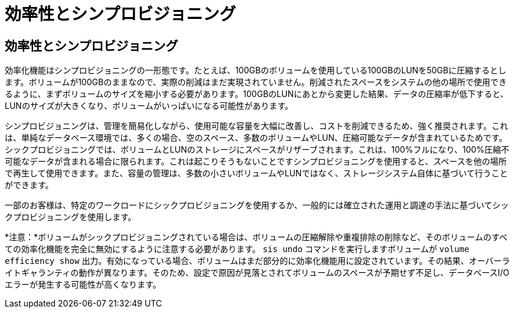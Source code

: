= 効率性とシンプロビジョニング
:allow-uri-read: 




== 効率性とシンプロビジョニング

効率化機能はシンプロビジョニングの一形態です。たとえば、100GBのボリュームを使用している100GBのLUNを50GBに圧縮するとします。ボリュームが100GBのままなので、実際の削減はまだ実現されていません。削減されたスペースをシステムの他の場所で使用できるように、まずボリュームのサイズを縮小する必要があります。100GBのLUNにあとから変更した結果、データの圧縮率が低下すると、LUNのサイズが大きくなり、ボリュームがいっぱいになる可能性があります。

シンプロビジョニングは、管理を簡易化しながら、使用可能な容量を大幅に改善し、コストを削減できるため、強く推奨されます。これは、単純なデータベース環境では、多くの場合、空のスペース、多数のボリュームやLUN、圧縮可能なデータが含まれているためです。シックプロビジョニングでは、ボリュームとLUNのストレージにスペースがリザーブされます。これは、100%フルになり、100%圧縮不可能なデータが含まれる場合に限られます。これは起こりそうもないことですシンプロビジョニングを使用すると、スペースを他の場所で再生して使用できます。また、容量の管理は、多数の小さいボリュームやLUNではなく、ストレージシステム自体に基づいて行うことができます。

一部のお客様は、特定のワークロードにシックプロビジョニングを使用するか、一般的には確立された運用と調達の手法に基づいてシックプロビジョニングを使用します。

*注意：*ボリュームがシックプロビジョニングされている場合は、ボリュームの圧縮解除や重複排除の削除など、そのボリュームのすべての効率化機能を完全に無効にするように注意する必要があります。 `sis undo` コマンドを実行しますボリュームが `volume efficiency show` 出力。有効になっている場合、ボリュームはまだ部分的に効率化機能用に設定されています。その結果、オーバーライトギャランティの動作が異なります。そのため、設定で原因が見落とされてボリュームのスペースが予期せず不足し、データベースI/Oエラーが発生する可能性が高くなります。
